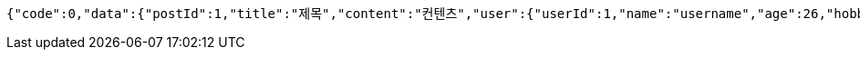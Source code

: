 [source,json,options="nowrap"]
----
{"code":0,"data":{"postId":1,"title":"제목","content":"컨텐츠","user":{"userId":1,"name":"username","age":26,"hobby":"testHobby"},"createdAt":"2023-11-18T21:25:13.912605","createdBy":"username"},"success":true}
----